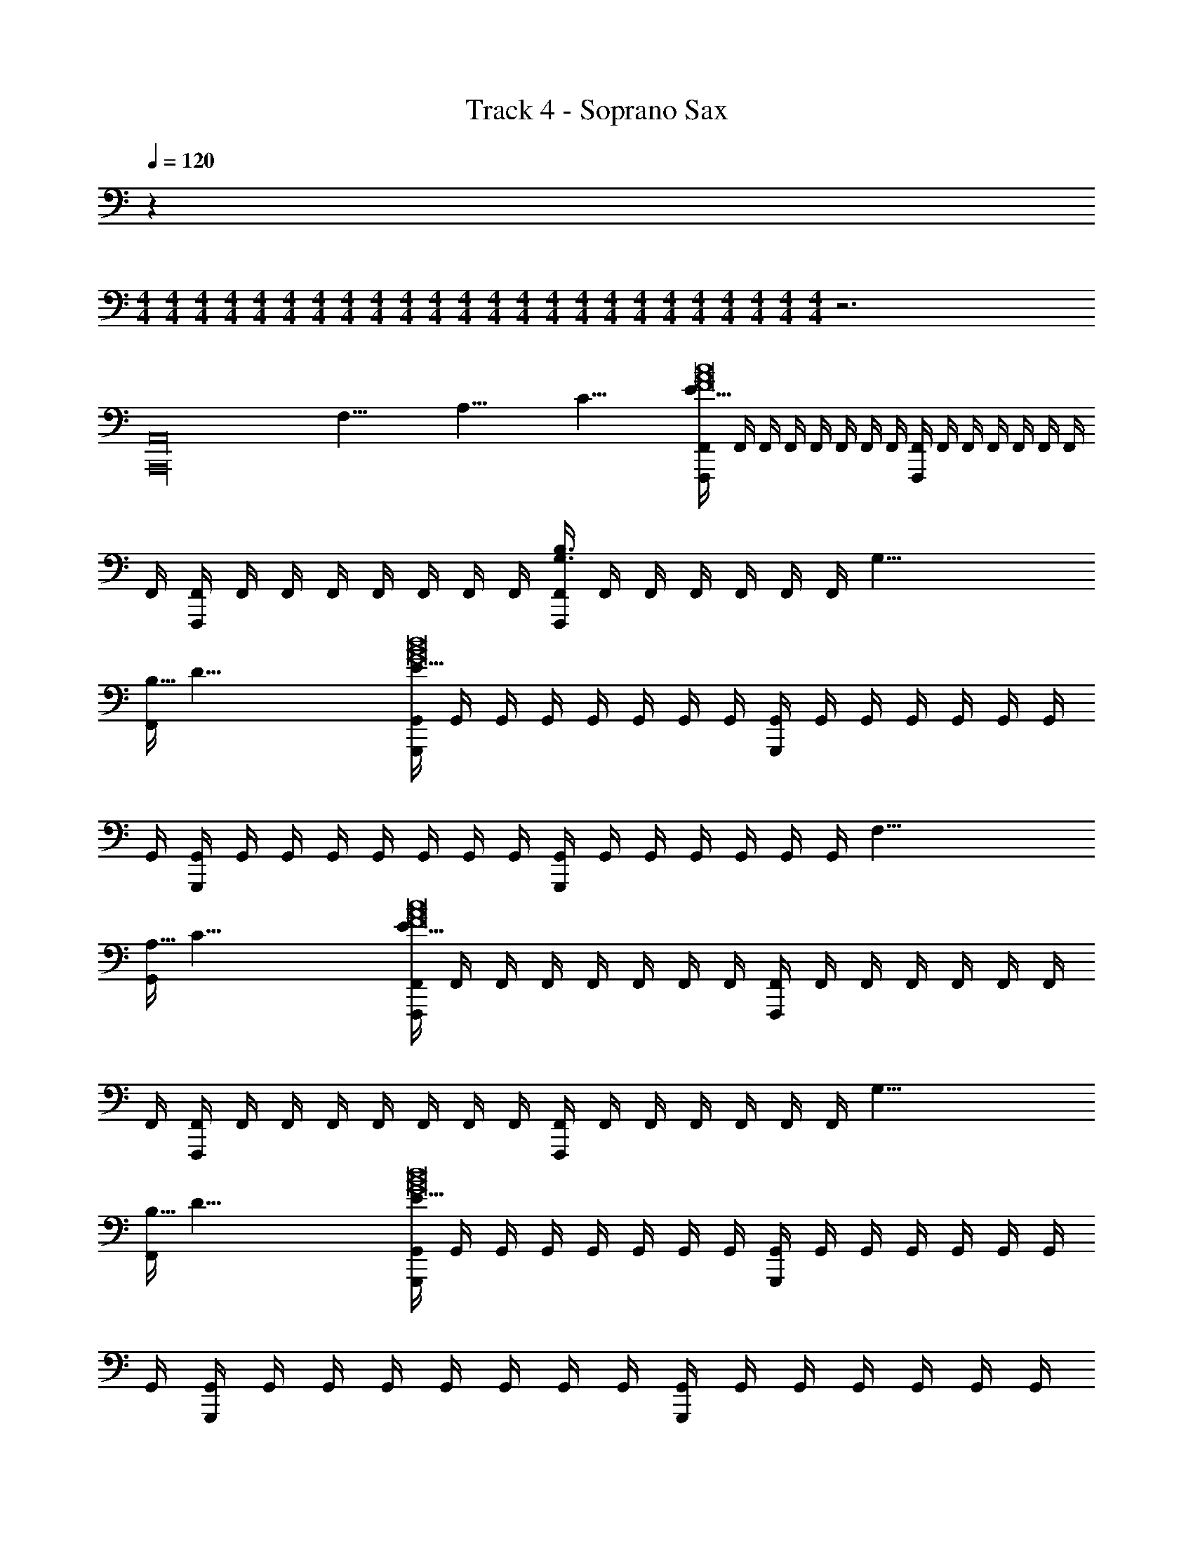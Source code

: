 X: 1
T: Track 4 - Soprano Sax
Z: ABC Generated by Starbound Composer v0.8.7
L: 1/4
Q: 1/4=120
K: C
z 
M: 4/4
M: 4/4
M: 4/4
M: 4/4
M: 4/4
M: 4/4
M: 4/4
M: 4/4
M: 4/4
M: 4/4
M: 4/4
M: 4/4
M: 4/4
M: 4/4
M: 4/4
M: 4/4
M: 4/4
M: 4/4
M: 4/4
M: 4/4
M: 4/4
M: 4/4
M: 4/4
M: 4/4
z3 
[z125/8A,,,16A,,16] 
[z/8F,61/8] [z/8A,61/8] [z/8C61/8] [F,,/4F,,,E61/8c8A8F8] F,,/4 F,,/4 F,,/4 F,,/4 F,,/4 F,,/4 F,,/4 [F,,/4F,,,] F,,/4 F,,/4 F,,/4 F,,/4 F,,/4 F,,/4 
F,,/4 [F,,/4F,,,] F,,/4 F,,/4 F,,/4 F,,/4 F,,/4 F,,/4 F,,/4 [F,,/4F,,,B,3/G,3/] F,,/4 F,,/4 F,,/4 F,,/4 F,,/4 [z/8F,,/4] [z/8G,61/8] 
[z/8F,,/4B,61/8] [z/8D61/8] [G,,/4G,,,E61/8d8B8G8] G,,/4 G,,/4 G,,/4 G,,/4 G,,/4 G,,/4 G,,/4 [G,,/4G,,,] G,,/4 G,,/4 G,,/4 G,,/4 G,,/4 G,,/4 
G,,/4 [G,,/4G,,,] G,,/4 G,,/4 G,,/4 G,,/4 G,,/4 G,,/4 G,,/4 [G,,/4G,,,] G,,/4 G,,/4 G,,/4 G,,/4 G,,/4 [z/8G,,/4] [z/8F,61/8] 
[z/8G,,/4A,61/8] [z/8C61/8] [F,,/4F,,,E61/8c8A8F8] F,,/4 F,,/4 F,,/4 F,,/4 F,,/4 F,,/4 F,,/4 [F,,/4F,,,] F,,/4 F,,/4 F,,/4 F,,/4 F,,/4 F,,/4 
F,,/4 [F,,/4F,,,] F,,/4 F,,/4 F,,/4 F,,/4 F,,/4 F,,/4 F,,/4 [F,,/4F,,,] F,,/4 F,,/4 F,,/4 F,,/4 F,,/4 [z/8F,,/4] [z/8G,61/8] 
[z/8F,,/4B,61/8] [z/8D61/8] [G,,/4G,,,E61/8d8B8G8] G,,/4 G,,/4 G,,/4 G,,/4 G,,/4 G,,/4 G,,/4 [G,,/4G,,,] G,,/4 G,,/4 G,,/4 G,,/4 G,,/4 G,,/4 
G,,/4 [G,,/4G,,,] G,,/4 G,,/4 G,,/4 G,,/4 G,,/4 G,,/4 G,,/4 [G,,/4G,,,] G,,/4 G,,/4 G,,/4 G,,/4 G,,/4 G,,/4 
G,,/4 [A,,/4A,,,^c2A2a'28a28] A,,/4 A,,/4 A,,/4 A,,/4 A,,/4 [A,,/4A,,,/4] A,,/4 [G,,/4G,,,B2G2] G,,/4 G,,/4 G,,/4 G,,/4 G,,/4 [G,,/4G,,,/4] 
G,,/4 [D,/4D,,^f2d2] D,/4 D,/4 D,/4 D,/4 D,/4 [D,/4D,,/4] D,/4 [E3/16C,3/16C3/16G,3/16E,3/16C,/4C,,e2=c2] z/16 [E3/16C,3/16C3/16G,3/16E,3/16C,/4] z/16 [C,/4E/C,/C/G,/E,/] C,/4 [C,/4E/C,/C/G,/E,/] C,/4 [E3/16C,3/16C3/16G,3/16E,3/16C,/4C,,/4] z/16 
[E3/16C,3/16C3/16G,3/16E,3/16C,/4] z/16 [A,,/4A,,,^c2A2] A,,/4 A,,/4 A,,/4 A,,/4 A,,/4 [A,,/4A,,,/4] A,,/4 [G,,/4G,,,B2G2] G,,/4 G,,/4 G,,/4 G,,/4 G,,/4 [G,,/4G,,,/4] 
G,,/4 [D,/4D,,f2d2] D,/4 D,/4 D,/4 D,/4 D,/4 [D,/4D,,/4] D,/4 [E3/16C,3/16C3/16G,3/16E,3/16C,/4C,,e2=c2] z/16 [E3/16C,3/16C3/16G,3/16E,3/16C,/4] z/16 [C,/4E/C,/C/G,/E,/] C,/4 [C,/4E/C,/C/G,/E,/] C,/4 [E3/16C,3/16C3/16G,3/16E,3/16C,/4C,,/4] z/16 
[E3/16C,3/16C3/16G,3/16E,3/16C,/4] z/16 [A,,/4A,,,^c2A2] A,,/4 A,,/4 A,,/4 A,,/4 A,,/4 [A,,/4A,,,/4] A,,/4 [G,,/4G,,,B2G2] G,,/4 G,,/4 G,,/4 G,,/4 G,,/4 [G,,/4G,,,/4] 
G,,/4 [D,/4D,,f2d2] D,/4 D,/4 D,/4 D,/4 D,/4 [D,/4D,,/4] D,/4 [E3/16C,3/16C3/16G,3/16E,3/16C,/4C,,e2=c2] z/16 [E3/16C,3/16C3/16G,3/16E,3/16C,/4] z/16 [C,/4E/C,/C/G,/E,/] C,/4 [C,/4E/C,/C/G,/E,/] C,/4 [E3/16C,3/16C3/16G,3/16E,3/16C,/4C,,/4] z/16 
[E3/16C,3/16C3/16G,3/16E,3/16C,/4] z/16 [A,,/4A,,,^c2A2] A,,/4 A,,/4 A,,/4 A,,/4 A,,/4 [A,,/4A,,,/4] A,,/4 [G,,/4G,,,B2G2] G,,/4 G,,/4 G,,/4 G,,/4 G,,/4 [z/8G,,/4G,,,/4] [z/8^F,29/8D,29/8] 
[z/16G,,/4B,29/8] [z/16D29/8] [z/8^F29/8] [D,/4B29/8D,,4d'22/3c''22/3] D,/4 D,/4 D,/4 D,/4 D,/4 D,/4 D,/4 D,/4 D,/4 D,/4 D,/4 D,/4 D,/4 [z/8D,/4] [z/16E,29/8C,29/8] [z/16A,29/8] 
[z/8D,/4B,29/8] [z/8E29/8] [C,/4A29/8C,,4] C,/4 C,/4 C,/4 C,/4 C,/4 C,/4 C,/4 C,/4 C,/4 C,/4 C,/4 C,/4 [z/12C,/4] [z/6^d'5/^c''5/] [z/8C,/4] [z/16E,61/8B,,61/8] [z/16A,61/8] 
[z/8C,/4B,61/8] [z/8E61/8] [B,,/4B,,,4A61/8] B,,/4 B,,/4 B,,/4 B,,/4 B,,/4 B,,/4 [z/12B,,/4] [z/6e'29/12d''29/12] B,,/4 B,,/4 B,,/4 B,,/4 B,,/4 B,,/4 B,,/4 
B,,/4 [B,,/4B,,,4] [B,,/4f'5/^d''5/] B,,/4 B,,/4 B,,/4 B,,/4 B,,/4 B,,/4 B,,/4 B,,/4 B,,/4 [B,,/4^f'5/4e''5/4] B,,/4 B,,/4 [z/8B,,/4] [z/8=F,61/8] 
[z/8B,,/4A,61/8] [z/8C61/8] [F,,/4EF,,,E61/8=c8A8=F8] F,,/4 F,,/4 F,,/4 [F,,/4A,] F,,/4 F,,/4 F,,/4 [F,,/4CF,,,] F,,/4 F,,/4 F,,/4 [F,,/4D/] F,,/4 [F,,/4A,5/] 
F,,/4 [F,,/4F,,,] F,,/4 F,,/4 F,,/4 F,,/4 F,,/4 F,,/4 F,,/4 [F,,/4F,,,] F,,/4 F,,/4 F,,/4 [F,,/4C/] F,,/4 [z/8F,,/4D/] [z/8G,61/8] 
[z/8F,,/4A,61/8] [z/8B,61/8] [G,,/4EG,,,D61/8d8B8G8] G,,/4 G,,/4 G,,/4 [G,,/4D/] G,,/4 [G,,/4D3/] G,,/4 [G,,/4G,,,] G,,/4 G,,/4 G,,/4 [G,,/4C/] G,,/4 [G,,/4C3/] 
G,,/4 [G,,/4G,,,] G,,/4 G,,/4 G,,/4 [G,,/4B,/] G,,/4 [G,,/4A,] G,,/4 [G,,/4G,,,] G,,/4 [G,,/4G,/] G,,/4 [G,,/4G,] G,,/4 [z/8G,,/4] [z/8F,61/8] 
[z/8G,,/4A,61/8] [z/8C61/8] [F,,/4EF,,,E61/8c8A8F8] F,,/4 F,,/4 F,,/4 [F,,/4A,] F,,/4 F,,/4 F,,/4 [F,,/4CF,,,] F,,/4 F,,/4 F,,/4 [F,,/4D/] F,,/4 [F,,/4A,5/] 
F,,/4 [F,,/4F,,,] F,,/4 F,,/4 F,,/4 F,,/4 F,,/4 F,,/4 F,,/4 [F,,/4F,,,] F,,/4 F,,/4 F,,/4 [F,,/4C/] F,,/4 [z/8F,,/4D/] [z/8G,61/8] 
[z/8F,,/4A,61/8] [z/8B,61/8] [G,,/4EG,,,D61/8d8B8G8] G,,/4 G,,/4 G,,/4 [G,,/4D/] G,,/4 [G,,/4D3/] G,,/4 [G,,/4G,,,] G,,/4 G,,/4 G,,/4 [G,,/4C/] G,,/4 [G,,/4C3/] 
G,,/4 [G,,/4G,,,] G,,/4 G,,/4 G,,/4 [G,,/4B,/] G,,/4 [G,,/4A,] G,,/4 [G,,/4G,,,] G,,/4 [G,,/4G,/] G,,/4 [G,,/4G,] G,,/4 [z/8G,,/4] [z/8F,61/8] 
[z/8G,,/4A,61/8] [z/8C61/8] [F,,/4EF,,,E61/8c8A8F8c'8a8=f8] F,,/4 F,,/4 F,,/4 [F,,/4A,] F,,/4 F,,/4 F,,/4 [F,,/4CF,,,] F,,/4 F,,/4 F,,/4 [F,,/4D/] F,,/4 [F,,/4A,7/] 
F,,/4 [F,,/4F,,,] F,,/4 F,,/4 F,,/4 F,,/4 F,,/4 F,,/4 F,,/4 [F,,/4F,,,] F,,/4 F,,/4 F,,/4 F,,/4 F,,/4 [z/8F,,/4] [z/8F,61/8] 
[z/8F,,/4A,61/8] [z/8C61/8] [D,,/4ED,,E61/8c8A8F8D8c'8a8f8] D,,/4 D,,/4 D,,/4 [D,,/4A,] D,,/4 D,,/4 D,,/4 [D,,/4CD,,] D,,/4 D,,/4 D,,/4 [D,,/4D/] D,,/4 [D,,/4A,2] 
D,,/4 [D,,/4D,,] D,,/4 D,,/4 D,,/4 D,,/4 D,,/4 [D,,/4E/] D,,/4 [D,,/4E/D,,] D,,/4 [D,,/4E/] D,,/4 [D,,/4E/] D,,/4 [D,,/4E/] 
D,,/4 [A,,/4A,,,E3/^c2A2a'28a28] A,,/4 A,,/4 A,,/4 A,,/4 A,,/4 [A,,/4A,,,/4A,/] A,,/4 [G,,/4A,/G,,,B2G2] G,,/4 [G,,/4A,/] G,,/4 [G,,/4C] G,,/4 [G,,/4G,,,/4] 
G,,/4 [D,/4B,D,,^f2d2] D,/4 D,/4 D,/4 [D,/4A,/] D,/4 [D,/4D,,/4E/] D,/4 [E3/16C,3/16C3/16G,3/16E,3/16C,/4E/C,,e2=c2] z/16 [E3/16C,3/16C3/16G,3/16E,3/16C,/4] z/16 [C,/4E/E/C,/C/G,/E,/] C,/4 [C,/4E/E/C,/C/G,/E,/] C,/4 [E3/16C,3/16C3/16G,3/16E,3/16C,/4C,,/4E/] z/16 
[E3/16C,3/16C3/16G,3/16E,3/16C,/4] z/16 [A,,/4A,,,E3/^c2A2] A,,/4 A,,/4 A,,/4 A,,/4 A,,/4 [A,,/4A,,,/4A,/] A,,/4 [G,,/4A,/G,,,B2G2] G,,/4 [G,,/4A,/] G,,/4 [G,,/4C] G,,/4 [G,,/4G,,,/4] 
G,,/4 [D,/4D,,A,3/f2d2] D,/4 D,/4 D,/4 D,/4 D,/4 [D,/4D,,/4E/] D,/4 [E3/16C,3/16C3/16G,3/16E,3/16C,/4A/C,,e2=c2] z/16 [E3/16C,3/16C3/16G,3/16E,3/16C,/4] z/16 [C,/4E/E/C,/C/G,/E,/] C,/4 [C,/4A/E/C,/C/G,/E,/] C,/4 [E3/16C,3/16C3/16G,3/16E,3/16C,/4C,,/4E/] z/16 
[E3/16C,3/16C3/16G,3/16E,3/16C,/4] z/16 [A,,/4AA,,,^c2A2] A,,/4 A,,/4 A,,/4 [A,,/4E2] A,,/4 [A,,/4A,,,/4] A,,/4 [G,,/4G,,,B2G2] G,,/4 G,,/4 G,,/4 [G,,/4A/] G,,/4 [G,,/4G,,,/4] 
G,,/4 [D,/4AD,,f2d2] D,/4 D,/4 D,/4 [D,/4E/] D,/4 [D,/4D,,/4E/] D,/4 [E3/16C,3/16C3/16G,3/16E,3/16C,/4A/C,,e2=c2] z/16 [E3/16C,3/16C3/16G,3/16E,3/16C,/4] z/16 [C,/4E/E/C,/C/G,/E,/] C,/4 [C,/4A/E/C,/C/G,/E,/] C,/4 [E3/16C,3/16C3/16G,3/16E,3/16C,/4C,,/4E/] z/16 
[E3/16C,3/16C3/16G,3/16E,3/16C,/4] z/16 [A,,/4AA,,,^c2A2] A,,/4 A,,/4 A,,/4 [A,,/4E3] A,,/4 [A,,/4A,,,/4] A,,/4 [G,,/4G,,,B2G2] G,,/4 G,,/4 G,,/4 G,,/4 G,,/4 [z/8G,,/4G,,,/4] [z/8^F,29/8D,29/8] 
[z/16G,,/4B,29/8] [z/16D29/8] [z/8^F29/8] [D,/4A/B29/8D,,4=d'22/3=c''22/3] D,/4 [B/4D,/4] [D,/4=c3/4] D,/4 D,/4 [D,/4B/] D,/4 [D,/4B] D,/4 D,/4 D,/4 [D,/4A15/] D,/4 [z/8D,/4] [z/16E,29/8C,29/8] [z/16A,29/8] 
[z/8D,/4B,29/8] [z/8E29/8] [C,/4A29/8C,,4] C,/4 C,/4 C,/4 C,/4 C,/4 C,/4 C,/4 C,/4 C,/4 C,/4 C,/4 C,/4 [z/12C,/4] [z/6^d'5/^c''5/] [z/8C,/4] [z/16E,61/8B,,61/8] [z/16A,61/8] 
[z/8C,/4B,61/8] [z/8E61/8] [B,,/4B,,,4A61/8] B,,/4 B,,/4 B,,/4 B,,/4 B,,/4 B,,/4 [z/12B,,/4] [z/6e'29/12=d''29/12] B,,/4 B,,/4 [B,,/4B] B,,/4 B,,/4 B,,/4 [B,,/4c/] 
B,,/4 [B,,/4B4B,,,4] [B,,/4=f'5/^d''5/] B,,/4 B,,/4 B,,/4 B,,/4 B,,/4 B,,/4 B,,/4 B,,/4 B,,/4 [B,,/4^f'5/4e''5/4] B,,/4 B,,/4 [z/8B,,/4] [z/8=F,61/8] 
[z/8B,,/4A,61/8] [z/8C61/8] [F,,/4EF,,,cCE61/8c8A8=F8] F,,/4 [F,,/4AA,] F,,/4 [F,,/4A,FF,] F,,/4 [F,,/4BB,] F,,/4 [F,,/4CF,,,AA,] F,,/4 [F,,/4FF,] F,,/4 [F,,/4D/cC] F,,/4 [F,,/4AA,A,5/] 
F,,/4 [F,,/4F,,,FF,] F,,/4 [F,,/4BB,] F,,/4 [F,,/4AA,] F,,/4 [F,,/4FF,] F,,/4 [F,,/4F,,,cC] F,,/4 [F,,/4AA,] F,,/4 [F,,/4C/FF,] F,,/4 [z/8F,,/4D/AA,] [z/8G,61/8] 
[z/8F,,/4A,61/8] [z/8B,61/8] [G,,/4EG,,,cCD61/8d8B8G8] G,,/4 [G,,/4GG,] G,,/4 [G,,/4D/DD,] G,,/4 [G,,/4BB,D3/] G,,/4 [G,,/4G,,,GG,] G,,/4 [G,,/4DD,] G,,/4 [G,,/4C/cC] G,,/4 [G,,/4GG,C3/] 
G,,/4 [G,,/4G,,,DD,] G,,/4 [G,,/4BB,] G,,/4 [G,,/4B,/GG,] G,,/4 [G,,/4A,DD,] G,,/4 [G,,/4G,,,cC] G,,/4 [G,,/4G,/GG,] G,,/4 [G,,/4G,DD,] G,,/4 [z/8G,,/4GG,] [z/8F,61/8] 
[z/8G,,/4A,61/8] [z/8C61/8] [F,,/4EF,,,cCE61/8c8A8F8] F,,/4 [F,,/4AA,] F,,/4 [F,,/4A,FF,] F,,/4 [F,,/4BB,] F,,/4 [F,,/4CF,,,AA,] F,,/4 [F,,/4FF,] F,,/4 [F,,/4D/cC] F,,/4 [F,,/4AA,A,5/] 
F,,/4 [F,,/4F,,,FF,] F,,/4 [F,,/4BB,] F,,/4 [F,,/4AA,] F,,/4 [F,,/4FF,] F,,/4 [F,,/4F,,,cC] F,,/4 [F,,/4AA,] F,,/4 [F,,/4C/FF,] F,,/4 [z/8F,,/4D/AA,] [z/8G,61/8] 
[z/8F,,/4A,61/8] [z/8B,61/8] [G,,/4EG,,,cCD61/8d8B8G8] G,,/4 [G,,/4GG,] G,,/4 [G,,/4D/DD,] G,,/4 [G,,/4BB,D3/] G,,/4 [G,,/4G,,,GG,] G,,/4 [G,,/4DD,] G,,/4 [G,,/4C/cC] G,,/4 [G,,/4GG,C3/] 
G,,/4 [G,,/4G,,,DD,] G,,/4 [G,,/4BB,] G,,/4 [G,,/4B,/GG,] G,,/4 [G,,/4A,DD,] G,,/4 [G,,/4G,,,cC] G,,/4 [G,,/4G,/GG,] G,,/4 [G,,/4G,DD,] G,,/4 [z/8G,,/4GG,] [z/8F,61/8] 
[z/8G,,/4A,61/8] [z/8C61/8] [F,,/4EF,,,cCE61/8c8A8F8c'8a8=f8] F,,/4 [F,,/4AA,] F,,/4 [F,,/4A,FF,] F,,/4 [F,,/4BB,] F,,/4 [F,,/4CF,,,AA,] F,,/4 [F,,/4FF,] F,,/4 [F,,/4D/cC] F,,/4 [F,,/4AA,A,7/] 
F,,/4 [F,,/4F,,,FF,] F,,/4 [F,,/4BB,] F,,/4 [F,,/4AA,] F,,/4 [F,,/4FF,] F,,/4 [F,,/4F,,,cC] F,,/4 [F,,/4AA,] F,,/4 [F,,/4FF,] F,,/4 [z/8F,,/4AA,] [z/8F,61/8] 
[z/8F,,/4A,61/8] [z/8C61/8] [D,,/4ED,,,cCE61/8c8A8F8D8c'8a8f8] D,,/4 [D,,/4AA,] D,,/4 [D,,/4A,DD,] D,,/4 [D,,/4BB,] D,,/4 [D,,/4CD,,,AA,] D,,/4 [D,,/4DD,] D,,/4 [D,,/4D/cC] D,,/4 [D,,/4AA,A,2] 
D,,/4 [D,,/4D,,,DD,] D,,/4 [D,,/4BB,] D,,/4 [D,,/4AA,] D,,/4 [D,,/4E/DD,] D,,/4 [D,,/4E/D,,,cC] D,,/4 [D,,/4E/AA,] D,,/4 [D,,/4E/DD,] D,,/4 [D,,/4E/AA,] 
D,,/4 [A,,/4A,,,E3/^c2A2a'28a28] A,,/4 A,,/4 A,,/4 A,,/4 A,,/4 [A,,/4A,,,/4A,/] A,,/4 [G,,/4A,/G,,,B2G2] G,,/4 [G,,/4A,/] G,,/4 [G,,/4C] G,,/4 [G,,/4G,,,/4] 
G,,/4 [D,/4B,D,,^f2d2] D,/4 D,/4 D,/4 [D,/4A,/] D,/4 [D,/4D,,/4E/] D,/4 [E3/16C,3/16C3/16G,3/16E,3/16C,/4E/C,,e2=c2] z/16 [E3/16C,3/16C3/16G,3/16E,3/16C,/4] z/16 [C,/4E/E/C,/C/G,/E,/] C,/4 [C,/4E/E/C,/C/G,/E,/] C,/4 [E3/16C,3/16C3/16G,3/16E,3/16C,/4C,,/4E/] z/16 
[E3/16C,3/16C3/16G,3/16E,3/16C,/4] z/16 [A,,/4A,,,E3/^c2A2] A,,/4 A,,/4 A,,/4 A,,/4 A,,/4 [A,,/4A,,,/4A,/] A,,/4 [G,,/4A,/G,,,B2G2] G,,/4 [G,,/4A,/] G,,/4 [G,,/4C] G,,/4 [G,,/4G,,,/4] 
G,,/4 [D,/4D,,A,3/f2d2] D,/4 D,/4 D,/4 D,/4 D,/4 [D,/4D,,/4E/] D,/4 [E3/16C,3/16C3/16G,3/16E,3/16C,/4A/C,,e2=c2] z/16 [E3/16C,3/16C3/16G,3/16E,3/16C,/4] z/16 [C,/4E/E/C,/C/G,/E,/] C,/4 [C,/4A/E/C,/C/G,/E,/] C,/4 [E3/16C,3/16C3/16G,3/16E,3/16C,/4C,,/4E/] z/16 
[E3/16C,3/16C3/16G,3/16E,3/16C,/4] z/16 [A,,/4AA,,,^c2A2] A,,/4 A,,/4 A,,/4 [A,,/4E2] A,,/4 [A,,/4A,,,/4] A,,/4 [G,,/4G,,,B2G2] G,,/4 G,,/4 G,,/4 [G,,/4A/] G,,/4 [G,,/4G,,,/4] 
G,,/4 [D,/4AD,,f2d2] D,/4 D,/4 D,/4 [D,/4E/] D,/4 [D,/4D,,/4E/] D,/4 [E3/16C,3/16C3/16G,3/16E,3/16C,/4A/C,,e2=c2] z/16 [E3/16C,3/16C3/16G,3/16E,3/16C,/4] z/16 [C,/4E/E/C,/C/G,/E,/] C,/4 [C,/4A/E/C,/C/G,/E,/] C,/4 [E3/16C,3/16C3/16G,3/16E,3/16C,/4C,,/4E/] z/16 
[E3/16C,3/16C3/16G,3/16E,3/16C,/4] z/16 [A,,/4AA,,,^c2A2] A,,/4 A,,/4 A,,/4 [A,,/4E3] A,,/4 [A,,/4A,,,/4] A,,/4 [G,,/4G,,,B2G2] G,,/4 G,,/4 G,,/4 G,,/4 G,,/4 [z/8G,,/4G,,,/4] [z/8^F,29/8D,29/8] 
[z/16G,,/4B,29/8] [z/16D29/8] [z/8^F29/8] [D,/4A/B29/8D,,4=d'22/3=c''22/3] D,/4 [B/4D,/4] [D,/4=c3/4] D,/4 D,/4 [D,/4B/] D,/4 [D,/4B] D,/4 D,/4 D,/4 [D,/4A15/] D,/4 [z/8D,/4] [z/16E,29/8C,29/8] [z/16A,29/8] 
[z/8D,/4B,29/8] [z/8E29/8] [C,/4A29/8C,,4] C,/4 C,/4 C,/4 C,/4 C,/4 C,/4 C,/4 C,/4 C,/4 C,/4 C,/4 C,/4 [z/12C,/4] [z/6^d'5/^c''5/] [z/8C,/4] [z/16E,61/8B,,61/8] [z/16A,61/8] 
[z/8C,/4B,61/8] [z/8E61/8] [B,,/4B,,,4A61/8] B,,/4 B,,/4 B,,/4 B,,/4 B,,/4 B,,/4 [z/12B,,/4] [z/6e'29/12=d''29/12] B,,/4 B,,/4 [B,,/4B] B,,/4 B,,/4 B,,/4 [B,,/4c/] 
B,,/4 [B,,/4B4B,,,4] [B,,/4=f'5/^d''5/] B,,/4 B,,/4 B,,/4 B,,/4 B,,/4 B,,/4 B,,/4 B,,/4 B,,/4 [B,,/4^f'5/4e''5/4] B,,/4 B,,/4 [z/8B,,/4] [z/8=F,61/8] 
[z/8B,,/4A,61/8] [z/8C61/8] [F,,/4C,,/cCA5E61/8c8A8=F8] F,,/4 [F,,/4C,/4AA,] F,,/4 [F,,/4E,,/FF,] F,,/4 [F,,/4E,/4BB,] F,,/4 [F,,/4D,,/AA,] F,,/4 [F,,/4D,/4FF,] F,,/4 [F,,/4C,,/cC] F,,/4 [F,,/4C,/4AA,] 
F,,/4 [F,,/4C,,/FF,] F,,/4 [F,,/4C,/4BB,] F,,/4 [F,,/4E,,/AA,] F,,/4 [F,,/4E,/4FF,] F,,/4 [F,,/4D,,/cC] F,,/4 [F,,/4D,/4AA,] F,,/4 [F,,/4C,,/FF,] F,,/4 [z/8F,,/4C,/4AA,] [z/8G,61/8] 
[z/8F,,/4A,61/8] [z/8B,61/8] [G,,/4D,,/cCD61/8d8B8G8] G,,/4 [G,,/4D,/4GG,] G,,/4 [G,,/4G,,/DD,] G,,/4 [G,,/4G,/4BB,] G,,/4 [G,,/4E,,/GG,] G,,/4 [G,,/4E,/4DD,] G,,/4 [G,,/4D,,/cC] G,,/4 [G,,/4D,/4GG,] 
G,,/4 [G,,/4D,,/DD,] G,,/4 [G,,/4D,/4BB,] G,,/4 [G,,/4G,,/GG,] G,,/4 [G,,/4G,/4DD,] G,,/4 [G,,/4E,,/cC] G,,/4 [G,,/4E,/4GG,] G,,/4 [G,,/4D,,/DD,] G,,/4 [z/8G,,/4D,/4GG,] [z/8F,61/8] 
[z/8G,,/4A,61/8] [z/8C61/8] [F,,/4C,,/cCE61/8c8A8F8] F,,/4 [F,,/4C,/4AA,] F,,/4 [F,,/4E,,/FF,] F,,/4 [F,,/4E,/4BB,] F,,/4 [F,,/4D,,/AA,] F,,/4 [F,,/4D,/4FF,] F,,/4 [F,,/4C,,/cC] F,,/4 [F,,/4C,/4AA,] 
F,,/4 [F,,/4C,,/FF,] F,,/4 [F,,/4C,/4BB,] F,,/4 [F,,/4E,,/AA,] F,,/4 [F,,/4E,/4FF,] F,,/4 [F,,/4D,,/cC] F,,/4 [F,,/4D,/4AA,] F,,/4 [F,,/4C,,/FF,] F,,/4 [z/8F,,/4C,/4AA,] [z/8G,61/8] 
[z/8F,,/4A,61/8] [z/8B,61/8] [G,,/4D,,/cCD61/8d8B8G8] G,,/4 [G,,/4D,/4GG,] G,,/4 [G,,/4G,,/DD,] G,,/4 [G,,/4G,/4BB,] G,,/4 [G,,/4E,,/GG,] G,,/4 [G,,/4E,/4DD,] G,,/4 [G,,/4D,,/cC] G,,/4 [G,,/4D,/4GG,] 
G,,/4 [G,,/4D,,/DD,] G,,/4 [G,,/4D,/4BB,] G,,/4 [G,,/4G,,/GG,] G,,/4 [G,,/4G,/4DD,] G,,/4 [G,,/4E,,/cC] G,,/4 [G,,/4E,/4GG,] G,,/4 [G,,/4D,,/DD,] G,,/4 [z/8G,,/4D,/4GG,] [z/8F,61/8] 
[z/8G,,/4A,61/8] [z/8C61/8] [F,,/4F,,,/EE61/8c8A8F8] F,,/4 [F,,/4F,,/4] F,,/4 [F,,/4E,,/A,] F,,/4 [F,,/4E,/4] F,,/4 [F,,/4D,,/C] F,,/4 [F,,/4D,/4] F,,/4 [F,,/4D/C,,/] F,,/4 [F,,/4C,/4A,5/] 
F,,/4 [F,,/4F,,,/] F,,/4 [F,,/4F,,/4] F,,/4 [F,,/4E,,/] F,,/4 [F,,/4E,/4] F,,/4 [F,,/4D,,/] F,,/4 [F,,/4D,/4] F,,/4 [F,,/4C/C,,/] F,,/4 [z/8F,,/4C,/4D/] [z/8G,61/8] 
[z/8F,,/4A,61/8] [z/8B,61/8] [G,,/4G,,,/ED61/8d8B8G8] G,,/4 [G,,/4G,,/4] G,,/4 [G,,/4D/B,,,/] G,,/4 [G,,/4B,,/4D3/] G,,/4 [G,,/4A,,,/] G,,/4 [G,,/4A,,/4] G,,/4 [G,,/4C/G,,,/] G,,/4 [G,,/4G,,/4C3/] 
G,,/4 [G,,/4G,,,/] G,,/4 [G,,/4G,,/4] G,,/4 [G,,/4B,/B,,,/] G,,/4 [G,,/4B,,/4A,] G,,/4 [G,,/4A,,,/] G,,/4 [G,,/4A,,/4G,/] G,,/4 [G,,/4G,,,/G,] G,,/4 [z/8G,,/4G,,/4] [z/8F,61/8] 
[z/8G,,/4A,61/8] [z/8C61/8] [F,,/4F,,,/EE61/8c8A8F8] F,,/4 [F,,/4F,,/4] F,,/4 [F,,/4E,,/A,] F,,/4 [F,,/4E,/4] F,,/4 [F,,/4D,,/C] F,,/4 [F,,/4D,/4] F,,/4 [F,,/4D/C,,/] F,,/4 [F,,/4C,/4A,5/] 
F,,/4 [F,,/4F,,,/] F,,/4 [F,,/4F,,/4] F,,/4 [F,,/4E,,/] F,,/4 [F,,/4E,/4] F,,/4 [F,,/4D,,/] F,,/4 [F,,/4D,/4] F,,/4 [F,,/4C/C,,/] F,,/4 [z/8F,,/4C,/4A3/E3/] [z/8G,61/8] 
[z/8F,,/4A,61/8] [z/8B,61/8] [G,,/4G,,,/D61/8d8B8G8] G,,/4 [G,,/4G,,/4] G,,/4 [G,,/4D/G/B,,,/] G,,/4 [G,,/4B,,/4D3/G3/] G,,/4 [G,,/4A,,,/] G,,/4 [G,,/4A,,/4] G,,/4 [G,,/4C/E/G,,,/] G,,/4 [G,,/4G,,/4C3/E3/] 
G,,/4 [G,,/4G,,,/] G,,/4 [G,,/4G,,/4] G,,/4 [G,,/4B,/D/B,,,/] G,,/4 [G,,/4B,,/4A,3/C3/] G,,/4 [G,,/4A,,,/] G,,/4 [G,,/4A,,/4] G,,/4 [G,,/4G,,,/G,B,] G,,/4 [z/8G,,/4G,,/4] [z/8F,61/8] 
[z/8G,,/4A,61/8] [z/8C61/8] [F,,/4F,,,/EAcCE61/8c8A8F8c'8a8=f8] F,,/4 [F,,/4F,,/4AA,] F,,/4 [F,,/4E,,/A,EFF,] F,,/4 [F,,/4E,/4BB,] F,,/4 [F,,/4D,,/CGAA,] F,,/4 [F,,/4D,/4FF,] F,,/4 [F,,/4D/A/C,,/cC] F,,/4 [F,,/4C,/4AA,] 
F,,/4 [F,,/4F,,,/EFF,] F,,/4 [F,,/4F,,/4BB,] F,,/4 [F,,/4E,,/A,AA,] F,,/4 [F,,/4E,/4FF,] F,,/4 [F,,/4D,,/CcC] F,,/4 [F,,/4D,/4AA,] F,,/4 [F,,/4D/C,,/FF,] F,,/4 [z/8F,,/4C,/4AA,A,3/] [z/8D,61/8] 
[z/8F,,/4F,61/8] [z/8C61/8] [D,,/4D,,/EcCE61/8c8A8F8D8c'8a8f8] D,,/4 [D,,/4D,/4AA,] D,,/4 [D,,/4E,,/A,DD,] D,,/4 [D,,/4E,/4BB,] D,,/4 [D,,/4F,,/CAA,] D,,/4 [D,,/4F,/4DD,] D,,/4 [D,,/4D/E,,/cC] D,,/4 [D,,/4E,/4AA,] 
D,,/4 [D,,/4D,,/EDD,] D,,/4 [D,,/4D,/4BB,] D,,/4 [D,,/4A,/E,,,/AA,] D,,/4 [D,,/4E,,/4E/DD,] D,,/4 [D,,/4E/F,,,/CcC] D,,/4 [D,,/4F,,/4E/AA,] D,,/4 [D,,/4E/G,,,/DDD,] D,,/4 [D,,/4G,,/4E/AA,] 
D,,/4 [A,,/4A,,/A,,,E3/^c2A2a'28a28] A,,/4 [A,,/4A,2] A,,/4 A,,/4 A,,/4 [A,,/4A,,,/4A,/A,,/] A,,/4 [G,,/4A,/G,,,B2G2G,2] G,,/4 [G,,/4A,/] G,,/4 [G,,/4C] G,,/4 [G,,/4G,,,/4D2] 
G,,/4 [D,/4B,D,,^f2d2] D,/4 [D,/4A,,/] D,/4 [D,/4A,/C2] D,/4 [D,/4D,,/4E/] D,/4 [E3/16C,3/16C3/16G,3/16E,3/16C,/4E/C,,e2=c2] z/16 [E3/16C,3/16C3/16G,3/16E,3/16C,/4] z/16 [C,/4E/E/C,/C/G,/E,/G5/] C,/4 [C,/4E/E/C,/C/G,/E,/] C,/4 [E3/16C,3/16C3/16G,3/16E,3/16C,/4C,,/4E/] z/16 
[E3/16C,3/16C3/16G,3/16E,3/16C,/4] z/16 [A,,/4A,,/A,,,E3/^c2A2] A,,/4 [A,,/4A,2] A,,/4 A,,/4 A,,/4 [A,,/4A,,,/4A,/A,,/] A,,/4 [G,,/4A,/G,,,B2G2G,2] G,,/4 [G,,/4A,/] G,,/4 [G,,/4C] G,,/4 [G,,/4G,,,/4D2] 
G,,/4 [D,/4D,,A,3/f2d2] D,/4 [D,/4A,,/] D,/4 [D,/4C2] D,/4 [D,/4D,,/4E/] D,/4 [E3/16C,3/16C3/16G,3/16E,3/16C,/4A/C,,e2=c2] z/16 [E3/16C,3/16C3/16G,3/16E,3/16C,/4] z/16 [C,/4E/E/C,/C/G,/E,/G5/] C,/4 [C,/4A/E/C,/C/G,/E,/] C,/4 [E3/16C,3/16C3/16G,3/16E,3/16C,/4C,,/4E/] z/16 
[E3/16C,3/16C3/16G,3/16E,3/16C,/4] z/16 [A,,/4A,,/AA,,,^c2A2] A,,/4 [A,,/4A,2] A,,/4 [A,,/4E2] A,,/4 [A,,/4A,,,/4A,,/] A,,/4 [G,,/4G,,,B2G2G,2] G,,/4 G,,/4 G,,/4 [G,,/4A/] G,,/4 [G,,/4G,,,/4D2] 
G,,/4 [D,/4AD,,f2d2] D,/4 [D,/4A,,/] D,/4 [D,/4E/C2] D,/4 [D,/4D,,/4E/] D,/4 [E3/16C,3/16C3/16G,3/16E,3/16C,/4A/C,,e2=c2] z/16 [E3/16C,3/16C3/16G,3/16E,3/16C,/4] z/16 [C,/4E/E/C,/C/G,/E,/G5/] C,/4 [C,/4A/E/C,/C/G,/E,/] C,/4 [E3/16C,3/16C3/16G,3/16E,3/16C,/4C,,/4E/] z/16 
[E3/16C,3/16C3/16G,3/16E,3/16C,/4] z/16 [A,,/4A,,/AA,,,^c2A2] A,,/4 [A,,/4A,2] A,,/4 [A,,/4E3] A,,/4 [A,,/4A,,,/4A,,/] A,,/4 [G,,/4G,,,B2G2G,6] G,,/4 G,,/4 G,,/4 G,,/4 G,,/4 [z/8G,,/4G,,,/4] [z/8^F,29/8D,29/8] 
[z/16G,,/4B,29/8] [z/16D29/8] [z/8^F29/8] [D,/4A/B29/8D,,4=d'22/3=c''22/3] D,/4 [B/4D,/4] [D,/4=c3/4] D,/4 D,/4 [D,/4B/] D,/4 [D,/4B] D,/4 D,/4 D,/4 D,/4 D,/4 [z/8D,/4] [z/16E,29/8C,29/8] [z/16A,29/8] 
[z/8D,/4B,29/8] [z/8E29/8] [C,/4A/A29/8C,,4] C,/4 [B/4C,/4] [C,/4c3/4] C,/4 C,/4 [C,/4B/] C,/4 [C,/4B] C,/4 C,/4 C,/4 [C,/4A7/] [z/12C,/4] [z/6^d'5/^c''5/] [z/8C,/4] [z/16E,61/8B,,61/8] [z/16A,61/8] 
[z/8C,/4B,61/8] [z/8E61/8] [B,,/4B,,,4A61/8] B,,/4 B,,/4 B,,/4 B,,/4 B,,/4 B,,/4 [z/12B,,/4] [z/6e'29/12=d''29/12] B,,/4 B,,/4 [B,,/4B] B,,/4 B,,/4 B,,/4 [B,,/4c/] 
B,,/4 [B,,/4B4B,,,4] [B,,/4=f'5/^d''5/] B,,/4 B,,/4 B,,/4 B,,/4 B,,/4 B,,/4 B,,/4 B,,/4 B,,/4 [B,,/4^f'5/4e''5/4] B,,/4 B,,/4 [z/8B,,/4] [z/8=F,61/8] 
[z/8B,,/4A,61/8] [z/8C61/8] [F,,/4F,,,cCA5E61/8c8A8=F8a'144a144] F,,/4 [F,,/4AA,] F,,/4 [F,,/4FF,] F,,/4 [F,,/4BB,] F,,/4 [F,,/4F,,,AA,] F,,/4 [F,,/4FF,] F,,/4 [F,,/4cC] F,,/4 [F,,/4AA,] 
F,,/4 [F,,/4F,,,FF,] F,,/4 [F,,/4BB,] F,,/4 [F,,/4AA,] F,,/4 [F,,/4FF,] F,,/4 [F,,/4F,,,cC] F,,/4 [F,,/4AA,] F,,/4 [F,,/4FF,] F,,/4 [z/8F,,/4AA,] [z/8D,61/8] 
[z/8F,,/4F,61/8] [z/8C61/8] [D,,/4D,,cCE61/8] D,,/4 [D,,/4AA,] D,,/4 [D,,/4DD,] D,,/4 [D,,/4BB,] D,,/4 [D,,/4D,,AA,] D,,/4 [D,,/4DD,] D,,/4 [D,,/4cC] D,,/4 [D,,/4AA,] 
D,,/4 [D,,/4D,,DD,] D,,/4 [D,,/4BB,] D,,/4 [D,,/4AA,] D,,/4 [D,,/4DD,] D,,/4 [D,,/4D,,cC] D,,/4 [D,,/4AA,] D,,/4 [D,,/4DD,] D,,/4 [z/8D,,/4AA,] [z/8C,61/8] 
[z/8D,,/4E,61/8] [z/8C61/8] [C,,/4C,,cCE61/8] C,,/4 [C,,/4GG,] C,,/4 [C,,/4EE,] C,,/4 [C,,/4BB,] C,,/4 [C,,/4C,,GG,g'8g8] C,,/4 [C,,/4EE,] C,,/4 [C,,/4cC] C,,/4 [C,,/4GG,] 
C,,/4 [C,,/4C,,EE,] C,,/4 [C,,/4BB,] C,,/4 [C,,/4GG,] C,,/4 [C,,/4EE,] C,,/4 [C,,/4C,,cC] C,,/4 [C,,/4GG,] C,,/4 [C,,/4EE,] C,,/4 [z/8C,,/4GG,] [z/8D,61/8] 
[z/8C,,/4F,61/8] [z/8C61/8] [G,,/4G,,cCE61/8] G,,/4 [G,,/4GG,] G,,/4 [G,,/4DD,] G,,/4 [G,,/4BB,] G,,/4 [G,,/4G,,GG,=d'6d6] G,,/4 [G,,/4DD,] G,,/4 [G,,/4cC] G,,/4 [G,,/4GG,] 
G,,/4 [G,,/4G,,DD,] G,,/4 [G,,/4BB,] G,,/4 [G,,/4GG,] G,,/4 [G,,/4E/DD,] G,,/4 [G,,/4E/G,,cC] G,,/4 [G,,/4E/GG,] G,,/4 [G,,/4E/DD,] G,,/4 [z/8G,,/4E/GG,] [z/8F,61/8] 
[z/8G,,/4A,61/8] [z/8C61/8] [F,,/4F,,,cCE2E61/8e'10e10] F,,/4 [F,,/4AA,] F,,/4 [F,,/4FF,] F,,/4 [F,,/4BB,] F,,/4 [F,,/4F,,,AA,A,7/] F,,/4 [F,,/4FF,] F,,/4 [F,,/4cC] F,,/4 [F,,/4AA,] 
F,,/4 [F,,/4F,,,FF,] F,,/4 [F,,/4BB,] F,,/4 [F,,/4AA,] F,,/4 [F,,/4E/FF,] F,,/4 [F,,/4E/F,,,cC] F,,/4 [F,,/4E/AA,] F,,/4 [F,,/4E/FF,] F,,/4 [z/8F,,/4E/AA,] [z/8D,61/8] 
[z/8F,,/4F,61/8] [z/8C61/8] [D,,/4D,,cCE2E61/8] D,,/4 [D,,/4AA,] D,,/4 [D,,/4DD,] D,,/4 [D,,/4BB,] D,,/4 [D,,/4D,,AA,A,6g'6b'6b6g6] D,,/4 [D,,/4DD,] D,,/4 [D,,/4cC] D,,/4 [D,,/4AA,] 
D,,/4 [D,,/4D,,DD,] D,,/4 [D,,/4BB,] D,,/4 [D,,/4AA,] D,,/4 [D,,/4DD,] D,,/4 [D,,/4D,,cC] D,,/4 [D,,/4AA,] D,,/4 [D,,/4DD,] D,,/4 [z/8D,,/4AA,] [z/8C,61/8] 
[z/8D,,/4E,61/8] [z/8C61/8] [C,,/4C,,cCE61/8d'10d10] C,,/4 [C,,/4GG,] C,,/4 [C,,/4EE,] C,,/4 [C,,/4BB,] C,,/4 [C,,/4C,,GG,] C,,/4 [C,,/4EE,] C,,/4 [C,,/4cC] C,,/4 [C,,/4GG,] 
C,,/4 [C,,/4C,,EE,] C,,/4 [C,,/4BB,] C,,/4 [C,,/4GG,] C,,/4 [C,,/4EE,] C,,/4 [C,,/4C,,cC] C,,/4 [C,,/4GG,] C,,/4 [C,,/4EE,] C,,/4 [z/8C,,/4GG,] [z/8D,61/8] 
[z/8C,,/4F,61/8] [z/8C61/8] [G,,/4G,,cCE61/8] G,,/4 [G,,/4GG,] G,,/4 [G,,/4DD,] G,,/4 [G,,/4BB,] G,,/4 [G,,/4G,,GG,e'8e8] G,,/4 [G,,/4DD,] G,,/4 [G,,/4cC] G,,/4 [G,,/4GG,] 
G,,/4 [G,,/4G,,DD,] G,,/4 [G,,/4BB,] G,,/4 [G,,/4GG,] G,,/4 [G,,/4DD,] G,,/4 [G,,/4E/G,,cC] G,,/4 [G,,/4E/GG,] G,,/4 [G,,/4E/DD,] G,,/4 [z/8G,,/4E/GG,] [z/8F,61/8] 
[z/8G,,/4A,61/8] [z/8C61/8] [F,,/4F,,,cCE2E61/8] F,,/4 [F,,/4AA,] F,,/4 [F,,/4FF,] F,,/4 [F,,/4BB,] F,,/4 [F,,/4F,,,AA,A,4g'8g8] F,,/4 [F,,/4FF,] F,,/4 [F,,/4cC] F,,/4 [F,,/4AA,] 
F,,/4 [F,,/4F,,,FF,] F,,/4 [F,,/4BB,] F,,/4 [F,,/4AA,] F,,/4 [F,,/4FF,] F,,/4 [F,,/4E/F,,,cC] F,,/4 [F,,/4E/AA,] F,,/4 [F,,/4E/FF,] F,,/4 [z/8F,,/4E/AA,] [z/8D,61/8] 
[z/8F,,/4F,61/8] [z/8C61/8] [D,,/4D,,cCE2E61/8] D,,/4 [D,,/4AA,] D,,/4 [D,,/4DD,] D,,/4 [D,,/4BB,] D,,/4 [D,,/4D,,AA,A,6d'6d6] D,,/4 [D,,/4DD,] D,,/4 [D,,/4cC] D,,/4 [D,,/4AA,] 
D,,/4 [D,,/4D,,DD,] D,,/4 [D,,/4BB,] D,,/4 [D,,/4AA,] D,,/4 [D,,/4DD,] D,,/4 [D,,/4D,,cC] D,,/4 [D,,/4AA,] D,,/4 [D,,/4DD,] D,,/4 [z/8D,,/4AA,] [z/8C,61/8] 
[z/8D,,/4E,61/8] [z/8C61/8] [C,,/4C,,cCE61/8e'8e8] C,,/4 [C,,/4GG,] C,,/4 [C,,/4EE,] C,,/4 [C,,/4BB,] C,,/4 [C,,/4C,,GG,] C,,/4 [C,,/4EE,] C,,/4 [C,,/4cC] C,,/4 [C,,/4GG,] 
C,,/4 [C,,/4C,,EE,] C,,/4 [C,,/4BB,] C,,/4 [C,,/4GG,] C,,/4 [C,,/4EE,] C,,/4 [C,,/4C,,cC] C,,/4 [C,,/4GG,] [C,,/4C,/4] [C,,/4EE,] [C,,/4C,/4] [z/8C,,/4GG,] [z/8D,61/8] 
[z/8C,,/4F,61/8] [z/8C61/8] [G,,/4G,,cCE61/8g'8g8] G,,/4 [G,,/4GG,] G,,/4 [G,,/4DD,] G,,/4 [G,,/4BB,] G,,/4 [G,,/4G,,GG,] G,,/4 [G,,/4DD,] G,,/4 [G,,/4cC] G,,/4 [G,,/4GG,] 
G,,/4 [G,,/4G,,DD,] G,,/4 [G,,/4BB,] G,,/4 [G,,/4GG,] G,,/4 [G,,/4DD,] G,,/4 [G,,/4E/G,,cC] G,,/4 [G,,/4E/GG,] G,,/4 [G,,/4E/DD,] G,,/4 [z/8G,,/4E/GG,] [z/8F,61/8] 
[z/8G,,/4A,61/8] [z/8C61/8] [F,,/4F,,,cCE2E61/8d'10d10] F,,/4 [F,,/4AA,] F,,/4 [F,,/4FF,] F,,/4 [F,,/4BB,] F,,/4 [F,,/4F,,,AA,A,4] F,,/4 [F,,/4FF,] F,,/4 [F,,/4cC] F,,/4 [F,,/4AA,] 
F,,/4 [F,,/4F,,,FF,] F,,/4 [F,,/4BB,] F,,/4 [F,,/4AA,] F,,/4 [F,,/4FF,] F,,/4 [F,,/4E/F,,,cC] F,,/4 [F,,/4E/AA,] F,,/4 [F,,/4E/FF,] F,,/4 [z/8F,,/4E/AA,] [z/8D,61/8] 
[z/8F,,/4F,61/8] [z/8C61/8] [D,,/4D,,cCE2E61/8] D,,/4 [D,,/4AA,] D,,/4 [D,,/4DD,] D,,/4 [D,,/4BB,] D,,/4 [D,,/4D,,AA,A,6e'8e8] D,,/4 [D,,/4DD,] D,,/4 [D,,/4cC] D,,/4 [D,,/4AA,] 
D,,/4 [D,,/4D,,DD,] D,,/4 [D,,/4BB,] D,,/4 [D,,/4AA,] D,,/4 [D,,/4DD,] D,,/4 [D,,/4D,,cC] D,,/4 [D,,/4AA,] D,,/4 [D,,/4DD,] D,,/4 [z/8D,,/4AA,] [z/8C,61/8] 
[z/8D,,/4E,61/8] [z/8C61/8] [C,,/4C,,cCE61/8] C,,/4 [C,,/4GG,] C,,/4 [C,,/4EE,] C,,/4 [C,,/4BB,] C,,/4 [C,,/4C,,GG,g6g'6] C,,/4 [C,,/4EE,] C,,/4 [C,,/4cC] C,,/4 [C,,/4GG,] 
C,,/4 [C,,/4C,,EE,] C,,/4 [C,,/4BB,] [C,,/4C,/4] [C,,/4GG,] [C,,/4C,/4] [C,,/4EE,] C,,/4 [C,,/4C,,cC] C,,/4 [C,,/4GG,] C,,/4 [C,,/4EE,] C,,/4 [z/8C,,/4GG,] [z/8D,61/8] 
[z/8C,,/4F,61/8] [z/8C61/8] [G,,/4G,,cCE61/8d'8d8] G,,/4 [G,,/4GG,] G,,/4 [G,,/4DD,] G,,/4 [G,,/4BB,] G,,/4 [G,,/4G,,GG,] G,,/4 [G,,/4DD,] G,,/4 [G,,/4cC] G,,/4 [G,,/4GG,] 
G,,/4 [G,,/4G,,DD,] G,,/4 [G,,/4BB,] G,,/4 [G,,/4GG,] G,,/4 [G,,/4G,,/DD,] G,,/4 [G,,/4G,,cC] G,,/4 [G,,/4GG,] G,,/4 [G,,/4DD,] G,,/4 [z/8G,,/4GG,] [z/8F,61/8] 
[z/8G,,/4A,61/8] [z/8C61/8] [F,,/4F,,,cCE61/8e'16e16] F,,/4 [F,,/4AA,] F,,/4 [F,,/4FF,] F,,/4 [F,,/4BB,] F,,/4 [z/AA,F,,,14] [z/FF,] [z/cC] [AA,] 
